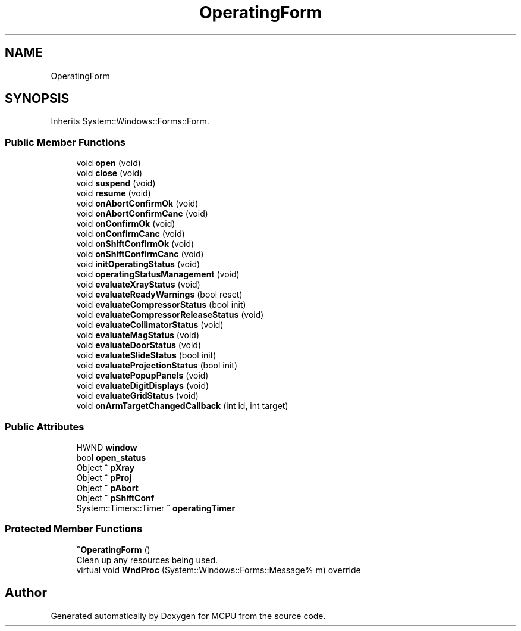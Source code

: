 .TH "OperatingForm" 3 "Mon Sep 30 2024" "MCPU" \" -*- nroff -*-
.ad l
.nh
.SH NAME
OperatingForm
.SH SYNOPSIS
.br
.PP
.PP
Inherits System::Windows::Forms::Form\&.
.SS "Public Member Functions"

.in +1c
.ti -1c
.RI "void \fBopen\fP (void)"
.br
.ti -1c
.RI "void \fBclose\fP (void)"
.br
.ti -1c
.RI "void \fBsuspend\fP (void)"
.br
.ti -1c
.RI "void \fBresume\fP (void)"
.br
.ti -1c
.RI "void \fBonAbortConfirmOk\fP (void)"
.br
.ti -1c
.RI "void \fBonAbortConfirmCanc\fP (void)"
.br
.ti -1c
.RI "void \fBonConfirmOk\fP (void)"
.br
.ti -1c
.RI "void \fBonConfirmCanc\fP (void)"
.br
.ti -1c
.RI "void \fBonShiftConfirmOk\fP (void)"
.br
.ti -1c
.RI "void \fBonShiftConfirmCanc\fP (void)"
.br
.ti -1c
.RI "void \fBinitOperatingStatus\fP (void)"
.br
.ti -1c
.RI "void \fBoperatingStatusManagement\fP (void)"
.br
.ti -1c
.RI "void \fBevaluateXrayStatus\fP (void)"
.br
.ti -1c
.RI "void \fBevaluateReadyWarnings\fP (bool reset)"
.br
.ti -1c
.RI "void \fBevaluateCompressorStatus\fP (bool init)"
.br
.ti -1c
.RI "void \fBevaluateCompressorReleaseStatus\fP (void)"
.br
.ti -1c
.RI "void \fBevaluateCollimatorStatus\fP (void)"
.br
.ti -1c
.RI "void \fBevaluateMagStatus\fP (void)"
.br
.ti -1c
.RI "void \fBevaluateDoorStatus\fP (void)"
.br
.ti -1c
.RI "void \fBevaluateSlideStatus\fP (bool init)"
.br
.ti -1c
.RI "void \fBevaluateProjectionStatus\fP (bool init)"
.br
.ti -1c
.RI "void \fBevaluatePopupPanels\fP (void)"
.br
.ti -1c
.RI "void \fBevaluateDigitDisplays\fP (void)"
.br
.ti -1c
.RI "void \fBevaluateGridStatus\fP (void)"
.br
.ti -1c
.RI "void \fBonArmTargetChangedCallback\fP (int id, int target)"
.br
.in -1c
.SS "Public Attributes"

.in +1c
.ti -1c
.RI "HWND \fBwindow\fP"
.br
.ti -1c
.RI "bool \fBopen_status\fP"
.br
.ti -1c
.RI "Object ^ \fBpXray\fP"
.br
.ti -1c
.RI "Object ^ \fBpProj\fP"
.br
.ti -1c
.RI "Object ^ \fBpAbort\fP"
.br
.ti -1c
.RI "Object ^ \fBpShiftConf\fP"
.br
.ti -1c
.RI "System::Timers::Timer ^ \fBoperatingTimer\fP"
.br
.in -1c
.SS "Protected Member Functions"

.in +1c
.ti -1c
.RI "\fB~OperatingForm\fP ()"
.br
.RI "Clean up any resources being used\&. "
.ti -1c
.RI "virtual void \fBWndProc\fP (System::Windows::Forms::Message% m) override"
.br
.in -1c

.SH "Author"
.PP 
Generated automatically by Doxygen for MCPU from the source code\&.
